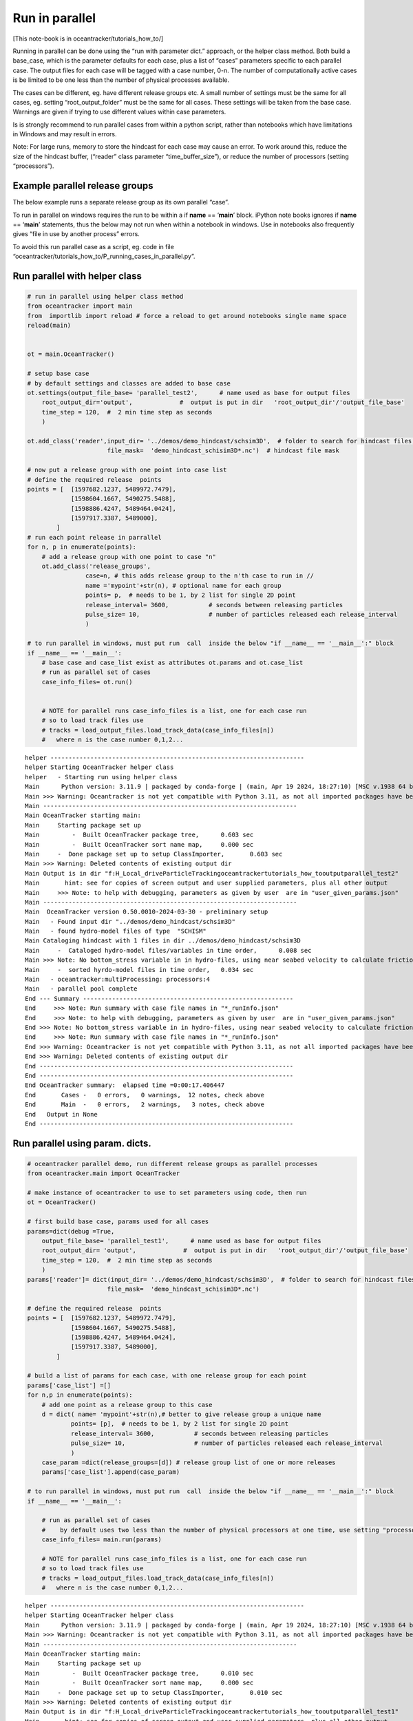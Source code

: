 Run in parallel
===============

[This note-book is in oceantracker/tutorials_how_to/]

Running in parallel can be done using the “run with parameter dict.”
approach, or the helper class method. Both build a base_case, which is
the parameter defaults for each case, plus a list of “cases” parameters
specific to each parallel case. The output files for each case will be
tagged with a case number, 0-n. The number of computationally active
cases is be limited to be one less than the number of physical processes
available.

The cases can be different, eg. have different release groups etc. A
small number of settings must be the same for all cases, eg. setting
“root_output_folder” must be the same for all cases. These settings will
be taken from the base case. Warnings are given if trying to use
different values within case parameters.

Is is strongly recommend to run parallel cases from within a python
script, rather than notebooks which have limitations in Windows and may
result in errors.

Note: For large runs, memory to store the hindcast for each case may
cause an error. To work around this, reduce the size of the hindcast
buffer, (“reader” class parameter “time_buffer_size”), or reduce the
number of processors (setting “processors”).

Example parallel release groups
-------------------------------

The below example runs a separate release group as its own parallel
“case”.

To run in parallel on windows requires the run to be within a if
**name** == ‘**main**’ block. iPython note books ignores if **name** ==
‘**main**’ statements, thus the below may not run when within a notebook
in windows. Use in notebooks also frequently gives “file in use by
another process” errors.

To avoid this run parallel case as a script, eg. code in file
“oceantracker/tutorials_how_to/P_running_cases_in_parallel.py”.

Run parallel with helper class
------------------------------

.. code:: ipython3

    # run in parallel using helper class method
    from oceantracker import main
    from  importlib import reload # force a reload to get around notebooks single name space
    reload(main)
    
    
    ot = main.OceanTracker()
    
    # setup base case
    # by default settings and classes are added to base case
    ot.settings(output_file_base= 'parallel_test2',      # name used as base for output files
        root_output_dir='output',             #  output is put in dir   'root_output_dir'/'output_file_base'
        time_step = 120,  #  2 min time step as seconds  
        )
    
    ot.add_class('reader',input_dir= '../demos/demo_hindcast/schsim3D',  # folder to search for hindcast files, sub-dirs will, by default, also be searched
                          file_mask=  'demo_hindcast_schisim3D*.nc')  # hindcast file mask
    
    # now put a release group with one point into case list
    # define the required release  points
    points = [  [1597682.1237, 5489972.7479],
                [1598604.1667, 5490275.5488],
                [1598886.4247, 5489464.0424],
                [1597917.3387, 5489000],
            ]
    # run each point release in parrallel
    for n, p in enumerate(points):
        # add a release group with one point to case "n"
        ot.add_class('release_groups',
                    case=n, # this adds release group to the n'th case to run in //
                    name ='mypoint'+str(n), # optional name for each group
                    points= p,  # needs to be 1, by 2 list for single 2D point
                    release_interval= 3600,           # seconds between releasing particles
                    pulse_size= 10,                   # number of particles released each release_interval
                    )
    
    # to run parallel in windows, must put run  call  inside the below "if __name__ == '__main__':" block
    if __name__ == '__main__':
        # base case and case_list exist as attributes ot.params and ot.case_list
        # run as parallel set of cases
        case_info_files= ot.run()
    
            
        # NOTE for parallel runs case_info_files is a list, one for each case run
        # so to load track files use    
        # tracks = load_output_files.load_track_data(case_info_files[n])
        #   where n is the case number 0,1,2...


.. parsed-literal::

    helper ----------------------------------------------------------------------
    helper Starting OceanTracker helper class
    helper   - Starting run using helper class
    Main      Python version: 3.11.9 | packaged by conda-forge | (main, Apr 19 2024, 18:27:10) [MSC v.1938 64 bit (AMD64)]
    Main >>> Warning: Oceantracker is not yet compatible with Python 3.11, as not all imported packages have been updated, eg netcdf4
    Main ----------------------------------------------------------------------
    Main OceanTracker starting main:
    Main     Starting package set up
    Main         -  Built OceanTracker package tree,	  0.603 sec
    Main         -  Built OceanTracker sort name map,	  0.000 sec
    Main     -  Done package set up to setup ClassImporter,	  0.603 sec
    Main >>> Warning: Deleted contents of existing output dir
    Main Output is in dir "f:\H_Local_drive\ParticleTracking\oceantracker\tutorials_how_to\output\parallel_test2"
    Main       hint: see for copies of screen output and user supplied parameters, plus all other output
    Main     >>> Note: to help with debugging, parameters as given by user  are in "user_given_params.json"
    Main ----------------------------------------------------------------------
    Main  OceanTracker version 0.50.0010-2024-03-30 - preliminary setup
    Main   - Found input dir "../demos/demo_hindcast/schsim3D"
    Main   - found hydro-model files of type  "SCHISM"
    Main Cataloging hindcast with 1 files in dir ../demos/demo_hindcast/schsim3D
    Main     -  Cataloged hydro-model files/variables in time order,	  0.008 sec
    Main >>> Note: No bottom_stress variable in in hydro-files, using near seabed velocity to calculate friction_velocity for resuspension
    Main     -  sorted hyrdo-model files in time order,	  0.034 sec
    Main   - oceantracker:multiProcessing: processors:4
    Main   - parallel pool complete
    End --- Summary ----------------------------------------------------------
    End     >>> Note: Run summary with case file names in "*_runInfo.json"
    End     >>> Note: to help with debugging, parameters as given by user  are in "user_given_params.json"
    End >>> Note: No bottom_stress variable in in hydro-files, using near seabed velocity to calculate friction_velocity for resuspension
    End     >>> Note: Run summary with case file names in "*_runInfo.json"
    End >>> Warning: Oceantracker is not yet compatible with Python 3.11, as not all imported packages have been updated, eg netcdf4
    End >>> Warning: Deleted contents of existing output dir
    End ----------------------------------------------------------------------
    End ----------------------------------------------------------------------
    End OceanTracker summary:  elapsed time =0:00:17.406447
    End       Cases -   0 errors,   0 warnings,  12 notes, check above
    End       Main  -   0 errors,   2 warnings,   3 notes, check above
    End   Output in None
    End ----------------------------------------------------------------------
    




Run parallel using param. dicts.
--------------------------------

.. code:: ipython3

    # oceantracker parallel demo, run different release groups as parallel processes
    from oceantracker.main import OceanTracker
    
    # make instance of oceantracker to use to set parameters using code, then run
    ot = OceanTracker()
    
    # first build base case, params used for all cases
    params=dict(debug =True,
        output_file_base= 'parallel_test1',      # name used as base for output files
        root_output_dir= 'output',             #  output is put in dir   'root_output_dir'/'output_file_base'
        time_step = 120,  #  2 min time step as seconds 
        ) 
    params['reader']= dict(input_dir= '../demos/demo_hindcast/schsim3D',  # folder to search for hindcast files, sub-dirs will, by default, also be searched
                          file_mask=  'demo_hindcast_schisim3D*.nc')
    
    # define the required release  points
    points = [  [1597682.1237, 5489972.7479],
                [1598604.1667, 5490275.5488],
                [1598886.4247, 5489464.0424],
                [1597917.3387, 5489000],
            ]
    
    # build a list of params for each case, with one release group for each point
    params['case_list'] =[]
    for n,p in enumerate(points):
        # add one point as a release group to this case
        d = dict( name= 'mypoint'+str(n),# better to give release group a unique name
                points= [p],  # needs to be 1, by 2 list for single 2D point
                release_interval= 3600,           # seconds between releasing particles
                pulse_size= 10,                   # number of particles released each release_interval
                )
        case_param =dict(release_groups=[d]) # release group list of one or more releases
        params['case_list'].append(case_param)
    
    # to run parallel in windows, must put run  call  inside the below "if __name__ == '__main__':" block
    if __name__ == '__main__':
    
        # run as parallel set of cases
        #    by default uses two less than the number of physical processors at one time, use setting "processors"
        case_info_files= main.run(params)
        
        # NOTE for parallel runs case_info_files is a list, one for each case run
        # so to load track files use    
        # tracks = load_output_files.load_track_data(case_info_files[n])
        #   where n is the case number 0,1,2...
        


.. parsed-literal::

    helper ----------------------------------------------------------------------
    helper Starting OceanTracker helper class
    Main      Python version: 3.11.9 | packaged by conda-forge | (main, Apr 19 2024, 18:27:10) [MSC v.1938 64 bit (AMD64)]
    Main >>> Warning: Oceantracker is not yet compatible with Python 3.11, as not all imported packages have been updated, eg netcdf4
    Main ----------------------------------------------------------------------
    Main OceanTracker starting main:
    Main     Starting package set up
    Main         -  Built OceanTracker package tree,	  0.010 sec
    Main         -  Built OceanTracker sort name map,	  0.000 sec
    Main     -  Done package set up to setup ClassImporter,	  0.010 sec
    Main >>> Warning: Deleted contents of existing output dir
    Main Output is in dir "f:\H_Local_drive\ParticleTracking\oceantracker\tutorials_how_to\output\parallel_test1"
    Main       hint: see for copies of screen output and user supplied parameters, plus all other output
    Main     >>> Note: to help with debugging, parameters as given by user  are in "user_given_params.json"
    Main ----------------------------------------------------------------------
    Main  OceanTracker version 0.50.0010-2024-03-30 - preliminary setup
    Main   - Found input dir "../demos/demo_hindcast/schsim3D"
    Main   - found hydro-model files of type  "SCHISM"
    Main Cataloging hindcast with 1 files in dir ../demos/demo_hindcast/schsim3D
    Main     -  Cataloged hydro-model files/variables in time order,	  0.009 sec
    Main >>> Note: No bottom_stress variable in in hydro-files, using near seabed velocity to calculate friction_velocity for resuspension
    Main     -  sorted hyrdo-model files in time order,	  0.024 sec
    Main   - oceantracker:multiProcessing: processors:4
    Main   - parallel pool complete
    End --- Summary ----------------------------------------------------------
    End     >>> Note: Run summary with case file names in "*_runInfo.json"
    End     >>> Note: to help with debugging, parameters as given by user  are in "user_given_params.json"
    End >>> Note: No bottom_stress variable in in hydro-files, using near seabed velocity to calculate friction_velocity for resuspension
    End     >>> Note: Run summary with case file names in "*_runInfo.json"
    End >>> Warning: Oceantracker is not yet compatible with Python 3.11, as not all imported packages have been updated, eg netcdf4
    End >>> Warning: Deleted contents of existing output dir
    End ----------------------------------------------------------------------
    End ----------------------------------------------------------------------
    End OceanTracker summary:  elapsed time =0:00:16.965963
    End       Cases -   0 errors,   0 warnings,  12 notes, check above
    End       Main  -   0 errors,   2 warnings,   3 notes, check above
    End   Output in None
    End ----------------------------------------------------------------------
    
